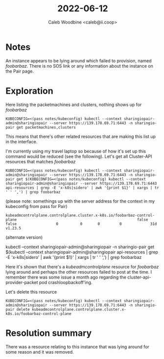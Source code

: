 #+TITLE: 2022-06-12
#+AUTHOR: Caleb Woodbine <caleb@ii.coop>
#+PROPERTY: header-args:shell+ :prologue "( " :epilogue " ) 2>&1 ; :" :wrap "src shell :eval no" :export both

* Notes
An instance appears to be lying around which failed to provision, named /foobarbaz/.
There is no SOS link or any information about the instance on the Pair page.

* Exploration
Here listing the packetmachines and clusters, nothing shows up for /foobarbaz/
#+begin_src shell
KUBECONFIG=<(pass notes/kubeconfig) kubectl --context sharingiopair-admin@sharingiopair --server https://139.178.69.71:6443 -n sharingio-pair get packetmachines,clusters
#+end_src

#+RESULTS:
#+begin_src shell :eval no
NAME                                                                                              CLUSTER                         STATE   READY   INSTANCEID                                            MACHINE
packetmachine.infrastructure.cluster.x-k8s.io/bobymcbobs-control-plane-h4gp4                      bobymcbobs                              true    equinixmetal://69317142-85dd-4b09-be10-e88d06fbff1a   bobymcbobs-control-plane-frcqq
packetmachine.infrastructure.cluster.x-k8s.io/caleb-for-europe-please-leave-control-plane-f8x5h   caleb-for-europe-please-leave           true    equinixmetal://d30fe305-8e08-494f-b7c2-075d1cb475b7   caleb-for-europe-please-leave-control-plane-tqd47
packetmachine.infrastructure.cluster.x-k8s.io/e2e-cr-control-plane-qkhlk                          e2e-cr                                  true    equinixmetal://15de477c-1132-4ad1-a2e3-638e309eaf4b   e2e-cr-control-plane-8z22t
packetmachine.infrastructure.cluster.x-k8s.io/ii-control-plane-5q6lf                              ii                                      true    equinixmetal://900d8435-a857-4c88-bf29-e6a255ebf3c5   ii-control-plane-mgncd
packetmachine.infrastructure.cluster.x-k8s.io/k1-control-plane-4p29s                              k1                                      true    equinixmetal://012355f1-e007-432e-a9df-08b11e386e55   k1-control-plane-pxtks

NAME                                                     PHASE         AGE     VERSION
cluster.cluster.x-k8s.io/bobymcbobs                      Provisioned   24d
cluster.cluster.x-k8s.io/caleb-for-europe-please-leave   Provisioned   33d
cluster.cluster.x-k8s.io/e2e-cr                          Provisioned   33d
cluster.cluster.x-k8s.io/ii                              Provisioned   74d
cluster.cluster.x-k8s.io/k1                              Provisioned   4d19h
#+end_src

This means that there's other related resources that are making this list up in the interface.

I'm currently using my travel laptop so because of how it's set up this command would be reduced (see the following).
Let's get all Cluster-API resources that matches /foobarbaz/
#+begin_src shell
KUBECONFIG=<(pass notes/kubeconfig) kubectl --context sharingiopair-admin@sharingiopair --server https://139.178.69.71:6443 -n sharingio-pair get $(KUBECONFIG=<(pass notes/kubeconfig) kubectl --context sharingiopair-admin@sharingiopair --server https://139.178.69.71:6443 api-resources | grep -E 'x-k8s|sidero' | awk '{print $1}' | xargs | tr ' ' ',') | grep foobarbaz
#+end_src
(please note: somethings up with the server address for the context in my kubeconfig from pass for Pair)

#+RESULTS:
#+begin_src shell :eval no
kubeadmcontrolplane.controlplane.cluster.x-k8s.io/foobarbaz-control-plane                                                       false         false                  0          0       0         0             31d     v1.23.5
#+end_src

(alternate version)
#+begin_example shell
kubectl --context sharingiopair-admin@sharingiopair -n sharingio-pair get $(kubectl --context sharingiopair-admin@sharingiopair api-resources | grep -E 'x-k8s|sidero' | awk '{print $1}' | xargs | tr ' ' ',') | grep foobarbaz
#+end_example

Here it's shown that there's a /kubeadmcontrolplane/ resource for /foobarbaz/ lying around and perhaps the other resources failed to post at the time.
I remember there was some issue a month ago regarding the cluster-api-provider-packet pod crashloopbackoff'ing.

Let's delete this resource
#+begin_src shell
KUBECONFIG=<(pass notes/kubeconfig) kubectl --context sharingiopair-admin@sharingiopair --server https://139.178.69.71:6443 -n sharingio-pair delete kubeadmcontrolplane.controlplane.cluster.x-k8s.io/foobarbaz-control-plane
#+end_src

#+RESULTS:
#+begin_src shell :eval no
kubeadmcontrolplane.controlplane.cluster.x-k8s.io "foobarbaz-control-plane" deleted
#+end_src

* Resolution summary
There was a resource relating to this instance that was lying around for some reason and it was removed.
